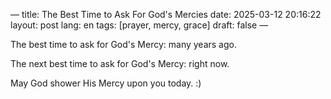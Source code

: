 ---
title: The Best Time to Ask For God's Mercies
date: 2025-03-12 20:16:22
layout: post
lang: en
tags: [prayer, mercy, grace]
draft: false
---
#+OPTIONS: toc:nil num:nil
#+LANGUAGE: en

The best time to ask for God's Mercy: many years ago.

The next best time to ask for God's Mercy: right now.

May God shower His Mercy upon you today.  :)

